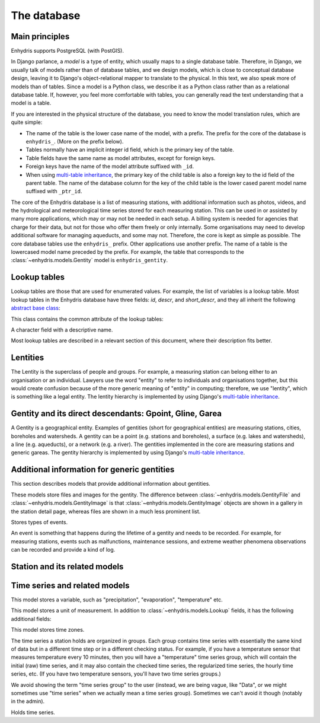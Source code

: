 .. _database:

The database
============

Main principles
---------------

Enhydris supports PostgreSQL (with PostGIS).

In Django parlance, a *model* is a type of entity, which usually maps to
a single database table. Therefore, in Django, we usually talk of models
rather than of database tables, and we design models, which is close to
conceptual database design, leaving it to Django's object-relational
mapper to translate to the physical. In this text, we also speak more of
models than of tables. Since a model is a Python class, we describe it
as a Python class rather than as a relational database table. If,
however, you feel more comfortable with tables, you can generally read
the text understanding that a model is a table.

If you are interested in the physical structure of the database, you
need to know the model translation rules, which are quite simple:

* The name of the table is the lower case name of the model, with a
  prefix. The prefix for the core of the database is ``enhydris_``.
  (More on the prefix below).
* Tables normally have an implicit integer id field, which is the
  primary key of the table.
* Table fields have the same name as model attributes, except for
  foreign keys.
* Foreign keys have the name of the model attribute suffixed with
  ``_id``.
* When using `multi-table inheritance`_, the primary key of the child
  table is also a foreign key to the id field of the parent table. The
  name of the database column for the key of the child table is the
  lower cased parent model name suffixed with ``_ptr_id``.

The core of the Enhydris database is a list of measuring stations, with
additional information such as photos, videos, and the hydrological and
meteorological time series stored for each measuring station. This can
be used in or assisted by many more applications, which may or may not
be needed in each setup. A billing system is needed for agencies that
charge for their data, but not for those who offer them freely or only
internally. Some organisations may need to develop additional software
for managing aqueducts, and some may not. Therefore, the core is kept as
simple as possible. The core database tables use the ``enhydris_``
prefix.  Other applications use another prefix.  The name of a table is
the lowercased model name preceded by the prefix.  For example, the
table that corresponds to the :class:`~enhydris.models.Gentity` model is
``enhydris_gentity``.

Lookup tables
-------------

Lookup tables are those that are used for enumerated values. For
example, the list of variables is a lookup table. Most lookup tables
in the Enhydris database have three fields: *id*, *descr*, and
*short_descr*, and they all inherit the following `abstract base
class`_:

.. class:: enhydris.models.Lookup

   This class contains the common attribute of the lookup tables:

   .. attribute:: descr

   A character field with a descriptive name.

Most lookup tables are described in a relevant section of this
document, where their description fits better.

Lentities
---------

The Lentity is the superclass of people and groups. For example, a
measuring station can belong either to an organisation or an
individual. Lawyers use the word "entity" to refer to individuals and
organisations together, but this would create confusion because of the
more generic meaning of "entity" in computing; therefore, we use
"lentity", which is something like a legal entity. The lentity
hierarchy is implemented by using Django's `multi-table inheritance`_.

.. class:: enhydris.models.Lentity

   .. attribute:: remarks

      A text field of unlimited length.

.. class:: enhydris.models.Person

   .. attribute:: last_name
                  first_name
                  middle_names
                  initials

      The above four are all character fields. The :attr:`initials`
      contain the initials without the last name. For example, for
      Antonis Michael Christofides, :attr:`initials` would contain the
      value "A. M.".

.. class:: enhydris.models.Organization

   .. attribute:: enhydris.models.Organization.name
                  enhydris.models.Organization.acronym

      :attr:`~enhydris.models.Organization.name` and
      :attr:`~enhydris.models.Organization.acronym` are both character
      fields.

Gentity and its direct descendants: Gpoint, Gline, Garea
--------------------------------------------------------

A Gentity is a geographical entity. Examples of gentities (short for
geographical entities) are measuring stations, cities, boreholes and
watersheds. A gentity can be a point (e.g. stations and boreholes), a
surface (e.g. lakes and watersheds), a line (e.g. aqueducts), or a
network (e.g. a river). The gentities implemented in the core are
measuring stations and generic gareas. The gentity hierarchy is
implemented by using Django's `multi-table inheritance`_.

.. class:: enhydris.models.Gentity

   .. attribute:: enhydris.models.Gentity.name

      A field with the name of the gentity, such as the name of a
      measuring station. Up to 200 characters.

   .. attribute:: enhydris.models.Gentity.code

      An optional field with a code for the gentity. Up to 50
      characters. It can be useful for entities that have a code, e.g.
      watersheds are codified by the EU, and the watershed of Nestos
      River has code EL07.

   .. attribute:: enhydris.models.Gentity.remarks

      A field with general remarks about the gentity. Unlimited length.

   .. attribute:: enhydris.models.Gentity.geom

      This is a GeoDjango GeometryField_ that stores the geometry of the
      gentity.

      .. _geometryfield: https://docs.djangoproject.com/en/2.1/ref/contrib/gis/model-api/#geometryfield

.. class:: enhydris.models.Gpoint(Gentity)

   .. attribute:: enhydris.models.Gpoint.original_srid

      Specifies the reference system in which the user originally
      entered the co-ordinates of the point.  Valid *srid*'s are
      registered at http://www.epsg-registry.org/.  See also
      https://medium.com/@aptiko/introduction-to-geographical-co-ordinate-systems-4e143c5b21bc.

   .. attribute:: enhydris.models.Gpoint.altitude

      The altitude in metres above mean sea level.

.. class:: enhydris.models.Garea(Gentity)

   .. attribute:: enhydris.models.Garea.category

      A Garea belongs to a category, such as "water basin" or "country".
      Foreign key to ``GareaCategory``.

Additional information for generic gentities
--------------------------------------------

This section describes models that provide additional information
about gentities.

.. class:: enhydris.models.GentityFile
           enhydris.models.GentityImage

   These models store files and images for the gentity. The difference
   between :class:`~enhydris.models.GentityFile` and
   :class:`~enhydris.models.GentityImage` is that
   :class:`~enhydris.models.GentityImage` objects are shown in a gallery
   in the station detail page, whereas files are shown in a much less
   prominent list.

   .. attribute:: descr

      A short description or legend of the file/image.

   .. attribute:: remarks

      Remarks of unlimited length.

   .. attribute:: date

      For photos, it should be the date the photo was taken. For other
      kinds of files, it can be any kind of date.

   .. attribute:: content

      The actual content of the file; a Django FileField_ (for
      :class:`~enhydris.models.GentityImage`) or ImageField_ (for
      :class:`~enhydris.models.GentityFile`).

   .. attribute:: featured

      This attribute exists for :class:`~enhydris.models.GentityImage`
      only. In the station detail page, one of the images (the
      "featured" image) is shown in large size (the rest are shown as a
      thumbnail gallery).  This attribute indicates the featured image.
      If there are more than one featured images (or if there is none),
      images are sorted by :attr:`descr`, and the first one is featured.

.. class:: enhydris.models.EventType(Lookup)

   Stores types of events.

.. class:: enhydris.models.GentityEvent

   An event is something that happens during the lifetime of a gentity
   and needs to be recorded. For example, for measuring stations, events
   such as malfunctions, maintenance sessions, and extreme weather
   phenomena observations can be recorded and provide a kind of log.

   .. attribute:: enhydris.models.GentityEvent.gentity

      The :class:`~enhydris.models.Gentity` to which the event refers.

   .. attribute:: enhydris.models.GentityEvent.date

      The date of the event.

   .. attribute:: enhydris.models.GentityEvent.type

      The :class:`~enhydris.models.EventType`.

   .. attribute:: enhydris.models.GentityEvent.user

      The username of the user who entered the event to the database.

   .. attribute:: enhydris.models.GentityEvent.report

      A report about the event; a text field of unlimited length.

.. _station:

Station and its related models
------------------------------

.. class:: enhydris.models.Station(Gpoint)

   .. attribute:: enhydris.models.Station.owner

      The :class:`~enhydris.models.Lentity` that owns the station.

   .. attribute:: enhydris.models.Station.is_automatic

      A boolean field showing whether the station is automatic.

   .. attribute:: enhydris.models.Station.start_date
                  enhydris.models.Station.end_date

      An optional pair of dates indicating was installed and abolished.

   .. attribute:: enhydris.models.Station.overseer

      The overseers is the person responsible for the meteorological
      station in the past. In the case of manual (not automatic)
      stations, this means the weather observers.  This is a simple text
      field.

Time series and related models
------------------------------

.. class:: enhydris.models.Variable(Lookup)

   This model stores a variable, such as "precipitation",
   "evaporation", "temperature" etc.

.. class:: enhydris.models.UnitOfMeasurement(Lookup)

   This model stores a unit of measurement. In addition to
   :class:`~enhydris.models.Lookup` fields, it has the following
   additional fields:

   .. attribute:: enhydris.models.UnitOfMeasurement.symbol

      The symbol used for the unit, in UTF-8 plain text.

   .. attribute:: enhydris.models.UnitOfMeasurement.variables

      A many-to-many relationship to :class:`~enhydris.models.Variable`.

.. class:: enhydris.models.TimeZone

   This model stores time zones.

   .. attribute:: enhydris.models.TimeZone.code

      The code name of the time zone, such as CET or UTC.

   .. attribute:: enhydris.models.TimeZone.utc_offset

      A number, in minutes, with the offset of the time zone from UTC.
      For example, CET has a utc_offset of 60, whereas CDT is -300.
      This model only stores time zones with a constant utc offset, and
      not time zones with variable offsets. For example, we don't store
      CT (North American Central Time), because this is different in
      summer and in winter; instead, we store CST (Central Standard
      Time) and CDT (Central Daylight Time), which are the two
      occurrences of CT. The time stamps of a given time series may not
      observe summer time; they must always have the same utc offset
      throught the time series.

.. class:: enhydris.models.TimeseriesGroup

   The time series a station holds are organized in groups. Each group
   contains time series with essentially the same kind of data but in a
   different time step or in a different checking status. For example,
   if you have a temperature sensor that measures temperature every 10
   minutes, then you will have a "temperature" time series group, which
   will contain the initial (raw) time series, and it may also contain
   the checked time series, the regularized time series, the hourly time
   series, etc. (If you have two temperature sensors, you'll have two
   time series groups.)

   We avoid showing the term "time series group" to the user (instead,
   we are being vague, like "Data", or we might sometimes use
   "time series" when we actually mean a time series group). Sometimes
   we can't avoid it though (notably in the admin).

   .. attribute:: enhydris.models.TimeseriesGroup.gentity

      The :class:`~enhydris.models.Gentity` to which the time series
      group refers.

   .. attribute:: enhydris.models.TimeseriesGroup.variable

      The :class:`~enhydris.models.Variable`.

   .. attribute:: enhydris.models.TimeseriesGroup.unit_of_measurement

      The :class:`~enhydris.models.UnitOfMeasurement`.

   .. attribute:: enhydris.models.TimeseriesGroup.name

      A descriptive name for the time series group. If this is blank,
      the name of the variable is used (e.g. "Temperature"), which is
      appropriate in most cases. However, if there are two time series
      groups with the same variable (such as when you have two
      temperature sensors), the user would want to specify a name for
      the time series group.

   .. attribute:: enhydris.models.TimeseriesGroup.precision

      An integer specifying the precision of the values of the time
      series, in number of decimal digits. It can be negative; for
      example, a precision of -2 indicates that the values are accurate
      to the hundred, ex. 100, 200 etc.

   .. attribute:: enhydris.models.TimeseriesGroup.time_zone

      The :class:`~enhydris.models.TimeZone` in which the time series'
      timestamps are.

   .. attribute:: enhydris.models.TimeseriesGroup.remarks

      A text field of unlimited length.

   .. attribute:: enhydris.models.TimeseriesGroup.hidden

      A boolean field to control the visibility of the time series group
      in related pages.

   .. method:: enhydris.models.TimeseriesGroup.get_name()

      The time series group name; if
      :attr:`~enhydris.models.TimeseriesGroup.name` is empty, it is the
      variable name, otherwise it is
      :attr:`~enhydris.models.TimeseriesGroup.name`.

   .. attribute:: enhydris.models.TimeseriesGroup.default_timeseries

      This property returns the regularized time series of the group, and if
      that does not exist, the checked time series, and if that does not exist,
      the initial time series, and if that does not exist, ``None``.

   .. attribute:: enhydris.models.TimeseriesGroup.start_date
                  enhydris.models.TimeseriesGroup.end_date

      These read-only properties are the start and end date of the
      default time series (see
      :attr:`~enhydris.models.TimeseriesGroup.default_timeseries`).

.. class:: enhydris.models.Timeseries

   Holds time series.

   .. attribute:: enhydris.models.Timeseries.timeseries_group

      The :class:`~enhydris.models.TimeseriesGroup` to which the time
      series belongs.

   .. attribute:: enhydris.models.Timeseries.type

      An integer field with numbers that symbolize the time series type:
      initial or checked or regularized or aggregated.

   .. attribute:: enhydris.models.Timeseries.time_step

      The :attr:`~enhydris.models.Timeseries.time_step` is a string.
      Some time series are completely irregular; in that case,
      :attr:`~enhydris.models.Timeseries.time_step` is empty. Otherwise,
      it contains an appropriate time step as a `pandas "frequency"
      string`_, e.g.  "10min", "H", "M", "Y".

      .. _pandas "frequency" string: https://pandas.pydata.org/pandas-docs/stable/user_guide/timeseries.html#dateoffset-objects

   .. method:: enhydris.models.Timeseries.get_data(start_date=None, end_date=None)

      Return the data of the file in a HTimeseries_ object. If
      *start_date* or *end_date* are specified, only this part of the
      data is returned.

   .. method:: enhydris.models.Timeseries.set_data(data)

      Replace all of the time series with *data*, which must be one of
      the following:

       * A Pandas DataFrame
       * A HTimeseries_ object
       * A filelike object containing time series data in `text format`_
         or `file format`_. If it is in file format, the header is
         ignored.

   .. method:: enhydris.models.Timeseries.append_data(data)

      Same as :meth:`~enhydris.models.Timeseries.set_data`, except that
      the data is appended to the already existing data. Raises
      ``ValueError`` if the new data is not more recent than the old
      data.

   .. method:: enhydris.models.Timeseries.get_last_record_as_string()

      Return the last record of the data file in CSV format, or an empty
      string if the time series contains no records.


.. _htimeseries: https://github.com/openmeteo/htimeseries
.. _text format: https://github.com/openmeteo/htimeseries#text-format
.. _file format: https://github.com/openmeteo/htimeseries#file-format
.. _multi-table inheritance: http://docs.djangoproject.com/en/dev/topics/db/models/#id6
.. _abstract base class: http://docs.djangoproject.com/en/dev/topics/db/models/#id5
.. _filefield: http://docs.djangoproject.com/en/dev/ref/models/fields/#filefield
.. _imagefield: http://docs.djangoproject.com/en/dev/ref/models/fields/#imagefield
